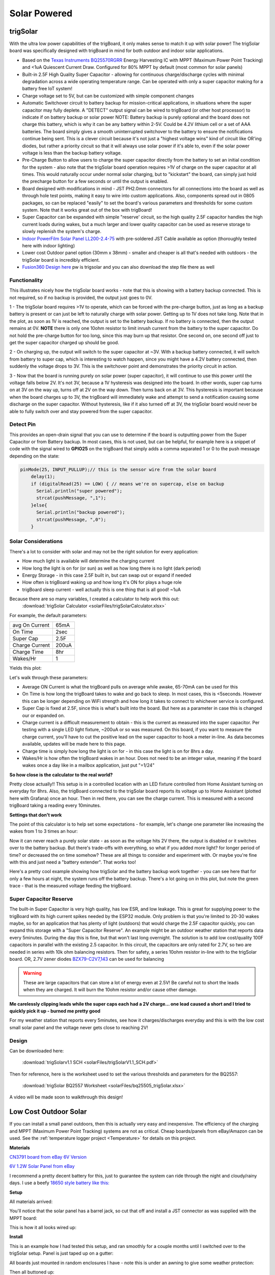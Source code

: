 
=============================
Solar Powered
=============================

trigSolar
--------------

.. image:: images/trigSlareverything.png
	:align: center

With the ultra low power capabilities of the trigBoard, it only makes sense to match it up with solar power!  The trigSolar board was specifically designed with trigBoard in mind for both outdoor and indoor solar applications.

* Based on the `Texas Instruments BQ25570RGRR <https://www.ti.com/lit/ds/symlink/bq25570.pdf?ts=1622226249291&ref_url=https%253A%252F%252Fwww.ti.com%252Fstore%252Fti%252Fen%252Fp%252Fproduct%252F%253Fp%253DBQ25570RGRR>`_ Energy Harvesting IC with MPPT (Maximum Power Point Tracking) and <1uA Quiescent Current Draw.  Configured for 80% MPPT by default (most common for solar panels)

* Built-in 2.5F High Quality Super Capacitor - allowing for continuous charge/discharge cycles with minimal degradation across a wide operating temperature range.  Can be operated with only a super capacitor making for a battery free IoT system!  

* Charge voltage set to 5V, but can be customized with simple component changes

* Automatic Switchover circuit to battery backup for mission-critical applications, in situations where the super capacitor may fully deplete. A "DETECT" output signal can be wired to trigBoard (or other host processor) to indicate if on battery backup or solar power NOTE: Battery backup is purely optional and the board does not charge this battery, which is why it can be any battery within 2-5V.  Could be 4.2V lithium cell or a set of AAA batteries.  The board simply gives a smooth uninterrupted switchover to the battery to ensure the notifications continue being sent.  This is a clever circuit because it's not just a "highest voltage wins" kind of circuit like OR'ing diodes, but rather a priority circuit so that it will always use solar power if it's able to, even if the solar power voltage is less than the backup battery voltage.  

* Pre-Charge Button to allow users to charge the super capacitor directly from the battery to set an initial condition for the system - also note that the trigSolar board operation requires >1V of charge on the super capacitor at all times.  This would naturally occur under normal solar charging, but to "kickstart" the board, can simply just hold the precharge button for a few seconds or until the output is enabled.

* Board designed with modifications in mind - JST PH2.0mm connectors for all connections into the board as well as through hole test points, making it easy to wire into custom applications.  Also, components spread out in 0805 packages, so can be replaced "easily" to set the board's various parameters and thresholds for some custom system. Note that it works great out of the box with trigBoard!   

* Super Capacitor can be expanded with simple "reserve' circuit, so the high quality 2.5F capacitor handles the high current loads during wakes, but a much larger and lower quality capacitor can be used as reserve storage to slowly replenish the system's charge.  

* `Indoor PowerFilm Solar Panel LL200-2.4-75 <https://www.powerfilmsolar.com/products/electronic-component-solar-panels/indoor-light-series/ll200-2-4-75>`_ with pre-soldered JST Cable available as option (thoroughly tested here with indoor lighting)

* Lower cost Outdoor panel option (30mm x 38mm) - smaller and cheaper is all that's needed with outdoors - the trigSolar board is incredibly efficient.

* `Fusion360 Design here <https://a360.co/3ftcq1X>`_ pw is trigsolar and you can also download the step file there as well

.. image:: images/trigsolarGIF.gif
	:align: center

**Functionality**
==================

.. image:: images/switchoverdiagramtrigsolatr.png
	:align: center

This illustrates nicely how the trigSolar board works - note that this is showing with a battery backup connected.  This is not required, so if no backup is provided, the output just goes to 0V.

1 - The trigSolar board requires >1V to operate, which can be forced with the pre-charge button, just as long as a backup battery is present or can just be left to naturally charge with solar power.  Getting up to 1V does not take long.  Note that in the plot, as soon as 1V is reached, the output is set to the battery backup. If no battery is connected, then the output remains at 0V. **NOTE** there is only one 10ohm resistor to limit inrush current from the battery to the super capacitor.  Do not hold the pre-charge button for too long, since this may burn up that resistor.  One second on, one second off just to get the super capacitor charged up should be good.  

2 - On charging up, the output will switch to the super capacitor at ~3V.  With a backup battery connected, it will switch from battery to super cap, which is interesting to watch happen, since you might have a 4.2V battery connected, then suddenly the voltage drops to 3V.  This is the switchover point and demonstrates the priority circuit in action.  

3 - Now that the board is running purely on solar power (super capacitor), it will continue to use this power until the voltage falls below 2V.  It's not 3V, because a 1V hysteresis was designed into the board. In other words, super cap turns on at 3V on the way up, turns off at 2V on the way down.  Then turns back on at 3V.  This hysteresis is important because when the board charges up to 3V, the trigBoard will immediately wake and attempt to send a notification causing some discharge on the super capacitor.  Without hysteresis, like if it also turned off at 3V, the trigSolar board would never be able to fully switch over and stay powered from the super capacitor.  


**Detect Pin**
==================

This provides an open-drain signal that you can use to determine if the board is outputting power from the Super Capacitor or from Battery backup.  In most cases, this is not used, but can be helpful, for example here is a snippet of code with the signal wired to **GPIO25** on the trigBoard that simply adds a comma separated 1 or 0 to the push message depending on the state:

.. code-block:: C++
  
	pinMode(25, INPUT_PULLUP);// this is the sensor wire from the solar board
	    delay(1);
	    if (digitalRead(25) == LOW) { // means we're on supercap, else on backup
	      Serial.println("super powered");
	      strcat(pushMessage, ",1");
	    }else{
	      Serial.println("backup powered");
	      strcat(pushMessage, ",0");
	    }

**Solar Considerations**
=========================

There's a lot to consider with solar and may not be the right solution for every application:

* How much light is available will determine the charging current

* How long the light is on for (or sun) as well as how long there is no light (dark period)

* Energy Storage - in this case 2.5F built in, but can swap out or expand if needed

* How often is trigBoard waking up and how long it's ON for plays a huge role 

* trigBoard sleep current - well actually this is one thing that is all good!  ~1uA 

Because there are so many variables, I created a calculator to help work this out: 
	:download:`trigSolar Calculator <solarFiles/trigSolarCalculator.xlsx>`

For example, the default parameters: 

===========================	=============
 avg On Current         	 65mA 	
 On Time 	 				 2sec    	
 Super Cap              	 2.5F    	
 Charge Current           	 200uA     	
 Charge Time               	 8hr     
 Wakes/Hr	                 1
===========================	=============

Yields this plot: 

.. image:: images/testplotfromcalculatorsolar.png
	:align: center

Let's walk through these parameters: 

* Average ON Current is what the trigBoard pulls on average while awake, 65-70mA can be used for this

* On Time is how long the trigBoard takes to wake and go back to sleep.  In most cases, this is <5seconds.  However this can be longer depending on WiFi strength and how long it takes to connect to whichever service is configured.  

* Super Cap is fixed at 2.5F, since this is what's built into the board.  But here as a parameter in case this is changed our or expanded on.  

* Charge current is a difficult measurement to obtain - this is the current as measured into the super capacitor.  Per testing with a single LED light fixture, ~200uA or so was measured.  On this board, if you want to measure the charge current, you'll have to cut the positive lead on the super capacitor to hook a meter in-line.  As data becomes available, updates will be made here to this page.  

* Charge time is simply how long the light is on for - in this case the light is on for 8hrs a day.  

* Wakes/Hr is how often the trigBoard wakes in an hour.  Does not need to be an integer value, meaning if the board wakes once a day like in a mailbox application, just put "=1/24"

**So how close is the calculator to the real world?**

.. image:: images/fullweeklight60min.png
	:align: center

Pretty close actually!!  This setup is in a controlled location with an LED fixture controlled from Home Assistant turning on everyday for 8hrs.  Also, the trigBoard connected to the trigSolar board reports its voltage up to Home Assistant (plotted here with Grafana) once an hour.  Then in red there, you can see the charge current. This is measured with a second trigBoard taking a reading every 10minutes.  

**Settings that don't work**

The point of this calculator is to help set some expectations - for example, let's change one parameter like increasing the wakes from 1 to 3 times an hour: 

.. image:: images/badwakes3timesanhour.png
	:align: center

Now it can never reach a purely solar state - as soon as the voltage hits 2V there, the output is disabled or it switches over to the battery backup.  But there's trade-offs with everything, so what if you added more light? for longer period of time? or decreased the on time somehow?  These are all things to consider and experiment with.  Or maybe you're fine with this and just need a "battery extender".  That works too! 

Here's a pretty cool example showing how trigSolar and the battery backup work together - you can see here that for only a few hours at night, the system runs off the battery backup.  There's a lot going on in this plot, but note the green trace - that is the measured voltage feeding the trigBoard.

.. image:: images/trigSolarbatterysolarswitchoverovertime.png
	:align: center

**Super Capacitor Reserve**
============================

The built-in Super Capacitor is very high quality, has low ESR, and low leakage.  This is great for supplying power to the trigBoard with its high current spikes needed by the ESP32 module.  Only problem is that you're limited to 20-30 wakes maybe, so for an application that has plenty of light (outdoors) that would charge the 2.5F capacitor quickly, you can expand this storage with a "Super Capacitor Reserve".  An example might be an outdoor weather station that reports data every 5minutes.  During the day this is fine, but that won't last long overnight.  The solution is to add low cost/quality 100F capacitors in parallel with the existing 2.5 capacitor. In this circuit, the capacitors are only rated for 2.7V, so two are needed in series with 10k ohm balancing resistors.  Then for safety, a series 10ohm resistor in-line with to the trigSolar board. OR, 2.7V zener diodes `BZX79-C2V7,143 <https://www.digikey.com/short/5zt0z0vf>`_ can be used for balancing

.. image:: images/supercapreserverdrawing.png
	:align: center

.. image:: images/supercapreserverdrawingZENER.png
	:align: center

.. warning::
	These are large capacitors that can store a lot of energy even at 2.5V!  Be careful not to short the leads when they are charged.  It will burn the 10ohm resistor and/or cause other damage.

**Me carelessly clipping leads while the super caps each had a 2V charge... one lead caused a short and I tried to quickly pick it up - burned me pretty good**

.. image:: images/supercapBurn.png
	:align: center


For my weather station that reports every 5minutes, see how it charges/discharges everyday and this is with the low cost small solar panel and the voltage never gets close to reaching 2V! 

.. image:: images/supercapreserveweatherstationplots.png
	:align: center


**Design**
============================

.. image:: images/trigSolarSchematicv1p1.png
	:align: center

Can be downloaded here:

	:download:`trigSolarv1.1 SCH  <solarFiles/trigSolarV1.1_SCH.pdf>`

Then for reference, here is the worksheet used to set the various thresholds and parameters for the BQ2557: 

	:download:`trigSolar BQ2557 Worksheet  <solarFiles/bq25505_trigSolar.xlsx>`

A video will be made soon to walkthrough this design! 


Low Cost Outdoor Solar
-------------------------

If you can install a small panel outdoors, then this is actually very easy and inexpensive.  The efficiency of the charging and MPPT (Maximum Power Point Tracking) systems are not as critical.  Cheap boards/panels from eBay/Amazon can be used.  See the :ref:`temperature logger project <Temperature>` for details on this project.

**Materials**

`CN3791 board from eBay 6V Version <https://www.ebay.com/itm/6-9-12V-MPPT-Solar-Panel-Charger-Lithium-Battery-Charging-Regulator-Board-CN3791/143713260554?ssPageName=STRK%3AMEBIDX%3AIT&var=442762249742&_trksid=p2060353.m2749.l2649>`_

.. image:: images/mpptboardebay.png
	:align: center

`6V 1.2W Solar Panel from eBay <https://www.ebay.com/itm/6V-1-2W-Solar-Panel-Polycrystalline-DC-Interface-Plug-Cell-Battery-Charger-WT7n/312902556468?ssPageName=STRK%3AMEBIDX%3AIT&_trksid=p2060353.m2749.l2649>`_

.. image:: images/solarPanelebaly.png
	:align: center

I recommend a pretty decent battery for this, just to guarantee the system can ride through the night and cloudy/rainy days.  I use a beefy `18650 style battery like this: <https://www.adafruit.com/product/1781?gclid=CjwKCAiAm-2BBhANEiwAe7eyFNRxxG8Ajqu8k1uOOnW8QCGhO4Ea60frzuJHSSbKaKbg7yeSjTitMBoCr0EQAvD_BwE>`_

.. image:: images/18650adafruit.png
	:align: center

**Setup**

All materials arrived: 

.. image:: images/solarOptionsMaterial.png
	:align: center

You'll notice that the solar panel has a barrel jack, so cut that off and install a JST connector as was supplied with the MPPT board:

.. image:: images/JSTsolarpanel.png
	:align: center

This is how it all looks wired up:

.. image:: images/soalrwithtrigboardout.png
	:align: center

**Install**

This is an example how I had tested this setup, and ran smoothly for a couple months until I switched over to the trigSolar setup.  Panel is just taped up on a gutter: 

.. image:: images/solarinstalloutside.png
	:align: center

All boards just mounted in random enclosures I have - note this is under an awning to give some weather protection: 

.. image:: images/solarboardsmounted.png
	:align: center

Then all buttoned up: 

.. image:: images/solarboardsallbuttonedUp.png
	:align: center

And with the :ref:`temperature logger project <Temperature>` you can see the daily charging/discharging of the battery - pretty cool!! 

.. image:: images/batterychargedischargedaily.png
	:align: center




